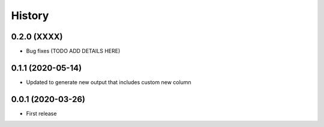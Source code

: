 =======
History
=======

0.2.0 (XXXX)
------------------------------

* Bug fixes (TODO ADD DETAILS HERE)

0.1.1 (2020-05-14)
------------------------------

* Updated to generate new output that includes
  custom new column

0.0.1 (2020-03-26)
------------------

* First release
